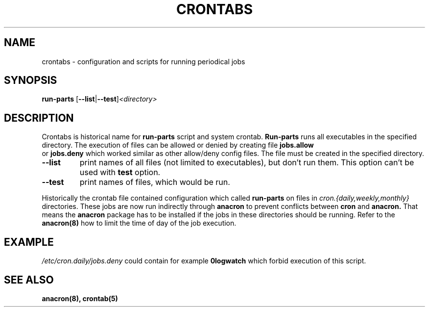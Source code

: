 .TH CRONTABS 4 2010-11-5 "Marcela Mašláňová" "Crontabs users' Manual"
.SH NAME
crontabs \- configuration and scripts for running periodical jobs
.SH SYNOPSIS
.B run-parts 
.RB [ --list | --test ] \fP\fI<directory>\fP
.br
.SH DESCRIPTION
Crontabs is historical name for 
.B run-parts
script and system crontab.
.B Run-parts
runs all executables in the specified directory. The execution of files
can be allowed or denied by creating file 
.B jobs.allow
 or 
.B jobs.deny
which worked similar as other allow/deny config files. The file must be
created in the specified directory.
.TP
.B --list
print names of all files (not limited to executables), but don't run
them. This option can't be used with 
.B test
option.
.TP
.B --test
print names of files, which would be run.
.PP
Historically the crontab file contained configuration which called 
.B run-parts
on files in 
.I cron.{daily,weekly,monthly}
directories. These jobs are now run
indirectly through 
.B anacron 
to prevent conflicts between 
.B cron 
and 
.B anacron.
That means the 
.B anacron 
package has to be installed if the jobs in these
directories should be running. Refer to the 
.B anacron(8) 
how to limit the time of day of the job execution.

.SH EXAMPLE
.I /etc/cron.daily/jobs.deny
could contain for example 
.B 0logwatch 
which forbid execution of this script.
.SH "SEE ALSO"
.B anacron(8), crontab(5)
